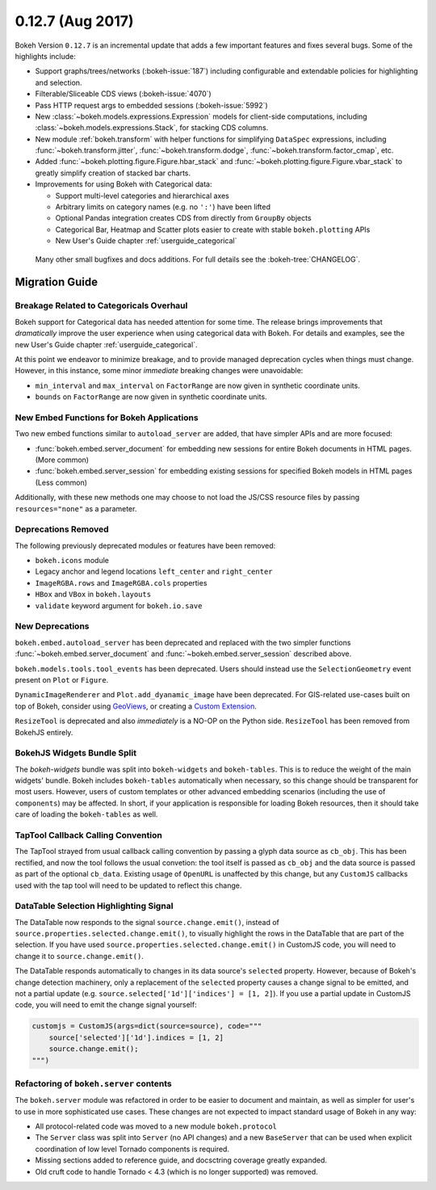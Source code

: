 0.12.7 (Aug 2017)
=================

Bokeh Version ``0.12.7`` is an incremental update that adds a few important
features and fixes several bugs. Some of the highlights include:

* Support graphs/trees/networks (:bokeh-issue:`187`) including configurable
  and extendable policies for highlighting and selection.
* Filterable/Sliceable CDS views (:bokeh-issue:`4070`)
* Pass HTTP request args to embedded sessions (:bokeh-issue:`5992`)
* New :class:`~bokeh.models.expressions.Expression` models for client-side
  computations, including :class:`~bokeh.models.expressions.Stack`, for
  stacking CDS columns.
* New module :ref:`bokeh.transform` with helper functions for simplifying
  ``DataSpec`` expressions, including  :func:`~bokeh.transform.jitter`,
  :func:`~bokeh.transform.dodge`, :func:`~bokeh.transform.factor_cmap`, etc.
* Added :func:`~bokeh.plotting.figure.Figure.hbar_stack` and
  :func:`~bokeh.plotting.figure.Figure.vbar_stack` to greatly simplify
  creation of stacked bar charts.
* Improvements for using Bokeh with Categorical data:

  - Support multi-level categories and hierarchical axes
  - Arbitrary limits on category names (e.g. no ``':'``) have been lifted
  - Optional Pandas integration creates CDS from directly from ``GroupBy``
    objects
  - Categorical Bar, Heatmap and Scatter plots easier to create with stable
    ``bokeh.plotting`` APIs
  - New User's Guide chapter :ref:`userguide_categorical`

 Many other small bugfixes and docs additions. For full details see the
 :bokeh-tree:`CHANGELOG`.

Migration Guide
---------------

Breakage Related to Categoricals Overhaul
~~~~~~~~~~~~~~~~~~~~~~~~~~~~~~~~~~~~~~~~~

Bokeh support for Categorical data has needed attention for some time.
The release brings improvements that *dramatically* improve the user
experience when using categorical data with Bokeh. For details and
examples, see the new User's Guide chapter :ref:`userguide_categorical`.

At this point we endeavor to minimize breakage, and to provide managed
deprecation cycles when things must change. However, in this instance,
some minor *immediate* breaking changes were unavoidable:

* ``min_interval`` and ``max_interval`` on ``FactorRange`` are now
  given in synthetic coordinate units.

* ``bounds`` on ``FactorRange`` are now given in synthetic coordinate
  units.

New Embed Functions for Bokeh Applications
~~~~~~~~~~~~~~~~~~~~~~~~~~~~~~~~~~~~~~~~~~

Two new embed functions similar to ``autoload_server`` are added, that have
simpler APIs and are more focused:

* :func:`bokeh.embed.server_document` for embedding new sessions for entire
  Bokeh documents in HTML pages. (More common)

* :func:`bokeh.embed.server_session` for embedding existing sessions for
  specified Bokeh models in HTML pages (Less common)

Additionally, with these new methods one may choose to not load the JS/CSS
resource files by passing ``resources="none"`` as a parameter.

Deprecations Removed
~~~~~~~~~~~~~~~~~~~~

The following previously deprecated modules or features have been removed:

* ``bokeh.icons`` module

* Legacy anchor and legend locations ``left_center`` and ``right_center``

* ``ImageRGBA.rows`` and ``ImageRGBA.cols`` properties

* ``HBox`` and ``VBox`` in ``bokeh.layouts``

* ``validate`` keyword argument for ``bokeh.io.save``

New Deprecations
~~~~~~~~~~~~~~~~

``bokeh.embed.autoload_server`` has been deprecated and replaced with the
two simpler functions :func:`~bokeh.embed.server_document` and
:func:`~bokeh.embed.server_session` described above.

``bokeh.models.tools.tool_events`` has been deprecated. Users should instead
use the ``SelectionGeometry`` event present on ``Plot`` or ``Figure``.

``DynamicImageRenderer`` and ``Plot.add_dyanamic_image`` have been deprecated.
For GIS-related use-cases built on top of Bokeh, consider using
GeoViews_, or creating a `Custom Extension`_.

``ResizeTool`` is deprecated and also *immediately* is a NO-OP on the Python
side. ``ResizeTool`` has been removed from BokehJS entirely.

BokehJS Widgets Bundle Split
~~~~~~~~~~~~~~~~~~~~~~~~~~~~

The `bokeh-widgets` bundle was split into ``bokeh-widgets`` and
``bokeh-tables``. This is to reduce the weight of the main widgets' bundle.
Bokeh includes ``bokeh-tables`` automatically when necessary, so this change
should be transparent for most users. However, users of custom templates or
other advanced embedding scenarios (including the use of ``components``) may
be affected. In short, if your application is responsible for loading Bokeh
resources, then it should take care of loading the ``bokeh-tables`` as well.

TapTool Callback Calling Convention
~~~~~~~~~~~~~~~~~~~~~~~~~~~~~~~~~~~

The TapTool strayed from usual callback calling convention by passing a glyph
data source as ``cb_obj``. This has been rectified, and now the tool follows the
usual convetion: the tool itself is passed as ``cb_obj`` and the data source is
passed as part of the optional ``cb_data``. Existing usage of ``OpenURL`` is
unaffected by this change, but any ``CustomJS`` callbacks used with the tap tool
will need to be updated to reflect this change.

DataTable Selection Highlighting Signal
~~~~~~~~~~~~~~~~~~~~~~~~~~~~~~~~~~~~~~~

The DataTable now responds to the signal ``source.change.emit()``, instead of
``source.properties.selected.change.emit()``, to visually highlight the rows in the
DataTable that are part of the selection. If you have used
``source.properties.selected.change.emit()`` in CustomJS code, you will need to
change it to ``source.change.emit()``.

The DataTable responds automatically to changes in its data source's ``selected``
property. However, because of Bokeh's change detection machinery, only a replacement
of the ``selected`` property causes a change signal to be emitted, and not a partial update
(e.g. ``source.selected['1d']['indices'] = [1, 2]``). If you use a partial update in CustomJS
code, you will need to emit the change signal yourself:

.. code-block:: python

    customjs = CustomJS(args=dict(source=source), code="""
        source['selected']['1d'].indices = [1, 2]
        source.change.emit();
    """)

Refactoring of ``bokeh.server`` contents
~~~~~~~~~~~~~~~~~~~~~~~~~~~~~~~~~~~~~~~~

The ``bokeh.server`` module was refactored in order to be easier to document
and maintain, as well as simpler for user's to use in more sophisticated use
cases. These changes are not expected to impact standard usage of Bokeh in any
way:

* All protocol-related code was moved to a new module ``bokeh.protocol``

* The ``Server`` class was split into ``Server`` (no API changes) and a new
  ``BaseServer`` that can be used when explicit coordination of low level
  Tornado components is required.

* Missing sections added to reference guide, and docsctring coverage greatly
  expanded.

* Old cruft code to handle Tornado < 4.3 (which is no longer supported) was
  removed.

.. _Custom Extension: https://bokeh.pydata.org/en/latest/docs/user_guide/extensions.html
.. _GeoViews: http://geo.holoviews.org
.. _project roadmap: https://bokehplots.com/pages/roadmap.html

